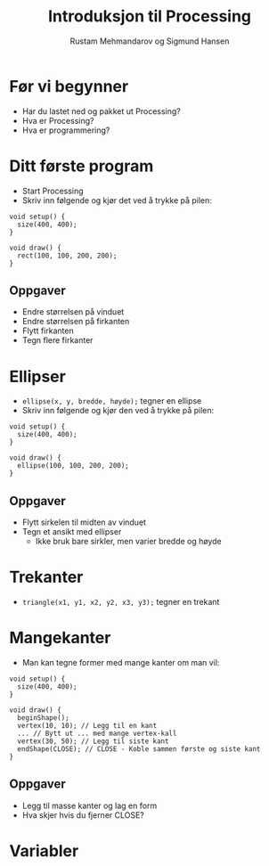 #+OPTIONS: toc:nil email:nil H:4 num:nil ^:nil
#+TITLE: Introduksjon til Processing
#+AUTHOR: Rustam Mehmandarov og Sigmund Hansen
#+EMAIL: rm@computas.com sha@computas.com
#+REVEAL_THEME: night

* Før vi begynner

- Har du lastet ned og pakket ut Processing?
- Hva er Processing?
- Hva er programmering?

* Ditt første program

- Start Processing
- Skriv inn følgende og kjør det ved å trykke på pilen:

#+BEGIN_SRC processing
void setup() {
  size(400, 400);
}

void draw() {
  rect(100, 100, 200, 200);
}
#+END_SRC

** Oppgaver

- Endre størrelsen på vinduet
- Endre størrelsen på firkanten
- Flytt firkanten
- Tegn flere firkanter

* Ellipser

- src_processing{ellipse(x, y, bredde, høyde);} tegner en ellipse
- Skriv inn følgende og kjør den ved å trykke på pilen:

#+BEGIN_SRC processing
void setup() {
  size(400, 400);
}

void draw() {
  ellipse(100, 100, 200, 200);
}
#+END_SRC

** Oppgaver

- Flytt sirkelen til midten av vinduet
- Tegn et ansikt med ellipser
  - Ikke bruk bare sirkler, men varier bredde og høyde

* Trekanter

- src_processing{triangle(x1, y1, x2, y2, x3, y3);} tegner en trekant

* Mangekanter

- Man kan tegne former med mange kanter om man vil:

#+BEGIN_SRC processing
void setup() {
  size(400, 400);
}

void draw() {
  beginShape();
  vertex(10, 10); // Legg til en kant
  ... // Bytt ut ... med mange vertex-kall
  vertex(30, 50); // Legg til siste kant
  endShape(CLOSE); // CLOSE - Koble sammen første og siste kant
}
#+END_SRC

** Oppgaver

- Legg til masse kanter og lag en form
- Hva skjer hvis du fjerner CLOSE?

* Variabler
